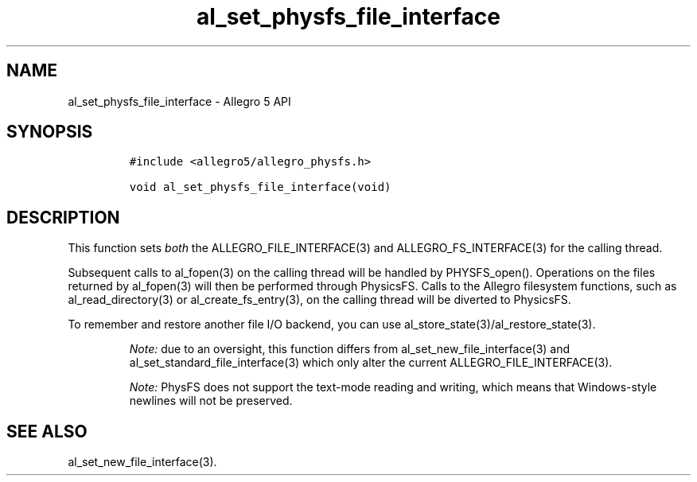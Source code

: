 .\" Automatically generated by Pandoc 3.1.3
.\"
.\" Define V font for inline verbatim, using C font in formats
.\" that render this, and otherwise B font.
.ie "\f[CB]x\f[]"x" \{\
. ftr V B
. ftr VI BI
. ftr VB B
. ftr VBI BI
.\}
.el \{\
. ftr V CR
. ftr VI CI
. ftr VB CB
. ftr VBI CBI
.\}
.TH "al_set_physfs_file_interface" "3" "" "Allegro reference manual" ""
.hy
.SH NAME
.PP
al_set_physfs_file_interface - Allegro 5 API
.SH SYNOPSIS
.IP
.nf
\f[C]
#include <allegro5/allegro_physfs.h>

void al_set_physfs_file_interface(void)
\f[R]
.fi
.SH DESCRIPTION
.PP
This function sets \f[I]both\f[R] the ALLEGRO_FILE_INTERFACE(3) and
ALLEGRO_FS_INTERFACE(3) for the calling thread.
.PP
Subsequent calls to al_fopen(3) on the calling thread will be handled by
PHYSFS_open().
Operations on the files returned by al_fopen(3) will then be performed
through PhysicsFS.
Calls to the Allegro filesystem functions, such as al_read_directory(3)
or al_create_fs_entry(3), on the calling thread will be diverted to
PhysicsFS.
.PP
To remember and restore another file I/O backend, you can use
al_store_state(3)/al_restore_state(3).
.RS
.PP
\f[I]Note:\f[R] due to an oversight, this function differs from
al_set_new_file_interface(3) and al_set_standard_file_interface(3) which
only alter the current ALLEGRO_FILE_INTERFACE(3).
.RE
.RS
.PP
\f[I]Note:\f[R] PhysFS does not support the text-mode reading and
writing, which means that Windows-style newlines will not be preserved.
.RE
.SH SEE ALSO
.PP
al_set_new_file_interface(3).
